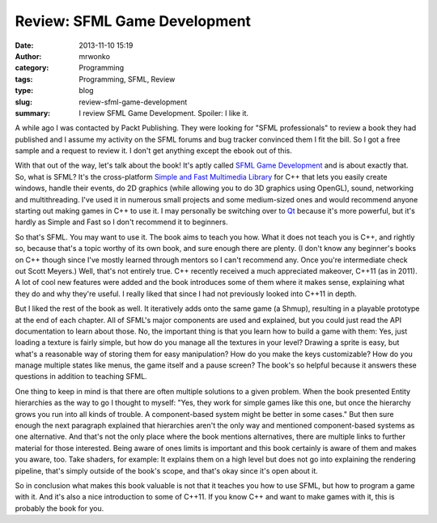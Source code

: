 Review: SFML Game Development
#############################
:date: 2013-11-10 15:19
:author: mrwonko
:category: Programming
:tags: Programming, SFML, Review
:type: blog
:slug: review-sfml-game-development
:summary: I review SFML Game Development. Spoiler: I like it.

A while ago I was contacted by Packt Publishing. They were looking for
"SFML professionals" to review a book they had published and I assume my
activity on the SFML forums and bug tracker convinced them I fit the
bill. So I got a free sample and a request to review it. I don't get
anything except the ebook out of this.

With that out of the way, let's talk about the book! It's aptly called
`SFML Game
Development <http://www.packtpub.com/sfml-game-development/book>`__ and
is about exactly that. So, what is SFML? It's the cross-platform `Simple
and Fast Multimedia Library <http://sfml-dev.org>`__ for C++ that lets
you easily create windows, handle their events, do 2D graphics (while
allowing you to do 3D graphics using OpenGL), sound, networking and
multithreading. I've used it in numerous small projects and some
medium-sized ones and would recommend anyone starting out making games
in C++ to use it. I may personally be switching over to
`Qt <http://qt-project.org/>`__ because it's more powerful, but it's
hardly as Simple and Fast so I don't recommend it to beginners.

So that's SFML. You may want to use it. The book aims to teach you how.
What it does not teach you is C++, and rightly so, because that's a
topic worthy of its own book, and sure enough there are plenty. (I don't
know any beginner's books on C++ though since I've mostly learned
through mentors so I can't recommend any. Once you're intermediate check
out Scott Meyers.) Well, that's not entirely true. C++ recently received
a much appreciated makeover, C++11 (as in 2011). A lot of cool new
features were added and the book introduces some of them where it makes
sense, explaining what they do and why they're useful. I really liked
that since I had not previously looked into C++11 in depth.

But I liked the rest of the book as well. It iteratively adds onto the
same game (a Shmup), resulting in a playable prototype at the end of
each chapter. All of SFML's major components are used and explained, but
you could just read the API documentation to learn about those. No, the
important thing is that you learn how to build a game with them: Yes,
just loading a texture is fairly simple, but how do you manage all the
textures in your level? Drawing a sprite is easy, but what's a
reasonable way of storing them for easy manipulation? How do you make
the keys customizable? How do you manage multiple states like menus, the
game itself and a pause screen? The book's so helpful because it answers
these questions in addition to teaching SFML.

One thing to keep in mind is that there are often multiple solutions to
a given problem. When the book presented Entity hierarchies as the way
to go I thought to myself: "Yes, they work for simple games like this
one, but once the hierarchy grows you run into all kinds of trouble. A
component-based system might be better in some cases." But then sure
enough the next paragraph explained that hierarchies aren't the only way
and mentioned component-based systems as one alternative. And that's not
the only place where the book mentions alternatives, there are multiple
links to further material for those interested. Being aware of ones
limits is important and this book certainly is aware of them and makes
you aware, too. Take shaders, for example: It explains them on a high
level but does not go into explaining the rendering pipeline, that's
simply outside of the book's scope, and that's okay since it's open
about it.

So in conclusion what makes this book valuable is not that it teaches
you how to use SFML, but how to program a game with it. And it's also a
nice introduction to some of C++11. If you know C++ and want to make
games with it, this is probably the book for you.
